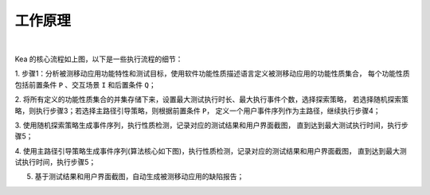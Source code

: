 .. _kea_mechanism:

工作原理
========================

.. .. image:: ../../../images/CoreProcess.gif
..             :align: center

|

Kea 的核心流程如上图，以下是一些执行流程的细节：

1. 步骤1：分析被测移动应用功能特性和测试目标，使用软件功能性质描述语言定义被测移动应用的功能性质集合，
每个功能性质包括前置条件 ``P`` 、交互场景 ``I`` 和后置条件 ``Q``；

2. 将所有定义的功能性质集合的并集存储下来，设置最大测试执行时长、最大执行事件个数，选择探索策略，
若选择随机探索策略，则执行步骤3；若选择主路径引导策略，则根据前置条件 ``P``，
定义一个用户事件序列作为主路径，继续执行步骤4；

3. 使用随机探索策略生成事件序列，执行性质检测，记录对应的测试结果和用户界面截图，
直到达到最大测试执行时间，执行步骤5；

4. 使用主路径引导策略生成事件序列(算法核心如下图)，执行性质检测，记录对应的测试结果和用户界面截图，
直到达到最大测试执行时间，执行步骤5；

.. .. image:: ../../../images/MainPath.gif
..             :align: center

5. 基于测试结果和用户界面截图，自动生成被测移动应用的缺陷报告；
